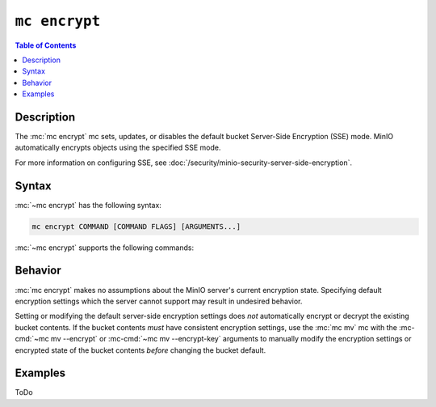 ==============
``mc encrypt``
==============

.. default-domain:: minio

.. contents:: Table of Contents
   :local:
   :depth: 1

.. mc:: mc encrypt

Description
-----------

.. start-mc-encrypt-desc

The :mc:`mc encrypt` mc sets, updates, or disables the default
bucket Server-Side Encryption (SSE) mode. MinIO automatically encrypts
objects using the specified SSE mode.

For more information on configuring SSE, see
:doc:`/security/minio-security-server-side-encryption`.

.. end-mc-encrypt-desc

Syntax
------

:mc:`~mc encrypt` has the following syntax:

.. code-block:: shell

   mc encrypt COMMAND [COMMAND FLAGS] [ARGUMENTS...]

:mc:`~mc encrypt` supports the following commands:

.. mc-cmd:: set

   Sets the default encryption settings for the bucket. The command has the
   following syntax:

   .. code-block:: shell
      :class: copyable

      mc encrypt set ENCRYPTION [KMSKEY] TARGET

   The mc requires the following arguments:

   .. mc-cmd:: ENCRYPTION
   
      Specify the server-side encryption type to use as the default SSE mode.
      Supports the following values:

      - ``sse-kms`` - SSE using a Key Management System (KMS)
      - ``sse-s3`` - SSE using client-provided keys (SSE-C).

   .. mc-cmd:: KMSKEY

      Specify the KMS Master Key to use for performing SSE object encryption.
      Only required if :mc-cmd:`~mc encrypt ENCRYPTION` is ``sse-kms``.

   .. mc-cmd:: TARGET

      The full path to the bucket on which to set the default SSE mode. Specify
      the :mc-cmd:`~mc alias` of a configured S3 service as the prefix to the
      TARGET path. For example:

      .. code-block:: shell

         mc encrypt set ENCRYPTION [KMSKEY] play/mybucket

.. mc-cmd:: clear

   Removes the default encryption settings for the bucket. The command has
   the following syntax:

   .. code-block:: shell

      mc encrypt clear TARGET

   The command requires the following argument:

   .. mc-cmd:: TARGET

      The full path to the bucket on which to clear the default SSE mode.
      Specify the :mc-cmd:`~mc alias` of a configured S3 service as the prefix
      to the TARGET path. For example:

      .. code-block:: shell

         mc encrypt remove play/mybucket

.. mc-cmd:: info

   Returns the current default bucket encryption settings. The command
   has the following syntax:

   .. code-block:: shell

      mc encrypt info TARGET

   The command requires the following argument:

   .. mc-cmd:: TARGET

      The full path to the bucket on which to return the default SSE mode.
      Specify the :mc-cmd:`~mc alias` of a configured S3 service as the prefix
      to the TARGET path. For example:

      .. code-block:: shell

         mc encrypt remove play/mybucket

Behavior
--------

:mc:`mc encrypt` makes no assumptions about the MinIO server's current
encryption state. Specifying default encryption settings which the 
server cannot support may result in undesired behavior.

Setting or modifying the default server-side encryption settings does *not*
automatically encrypt or decrypt the existing bucket contents. If the bucket
contents *must* have consistent encryption settings, use the
:mc:`mc mv` mc with the :mc-cmd:`~mc mv --encrypt` or
:mc-cmd:`~mc mv --encrypt-key` arguments to manually modify the
encryption settings or encrypted state of the bucket contents *before*
changing the bucket default. 

Examples
--------

ToDo

